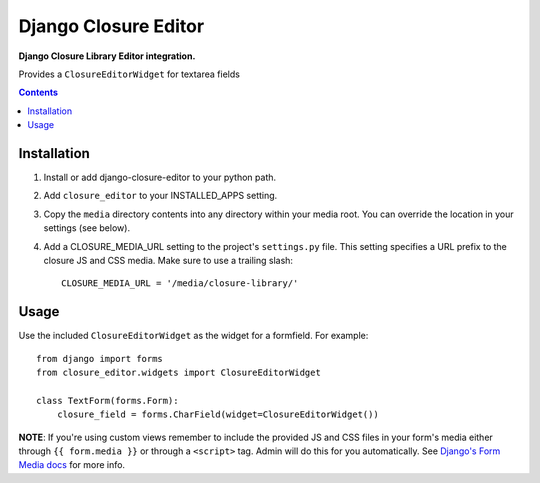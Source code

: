 Django Closure Editor
================
**Django Closure Library Editor integration.**

Provides a ``ClosureEditorWidget`` for textarea fields

.. contents:: Contents
    :depth: 3

Installation
------------

#. Install or add django-closure-editor to your python path.

#. Add ``closure_editor`` to your INSTALLED_APPS setting.

#. Copy the ``media`` directory contents into any directory within your media root. You can override the location in your settings (see below).

#. Add a CLOSURE_MEDIA_URL setting to the project's ``settings.py`` file. This setting specifies a URL prefix to the closure JS and CSS media. Make sure to use a trailing slash::

    CLOSURE_MEDIA_URL = '/media/closure-library/'

Usage
-----

Use the included ``ClosureEditorWidget`` as the widget for a formfield. For example::

    from django import forms
    from closure_editor.widgets import ClosureEditorWidget

    class TextForm(forms.Form):
        closure_field = forms.CharField(widget=ClosureEditorWidget())

**NOTE**: If you're using custom views remember to include the provided JS and CSS files in your form's media either through ``{{ form.media }}`` or through a ``<script>`` tag. Admin will do this for you automatically. See `Django's Form Media docs <http://docs.djangoproject.com/en/dev/topics/forms/media/>`_ for more info.
